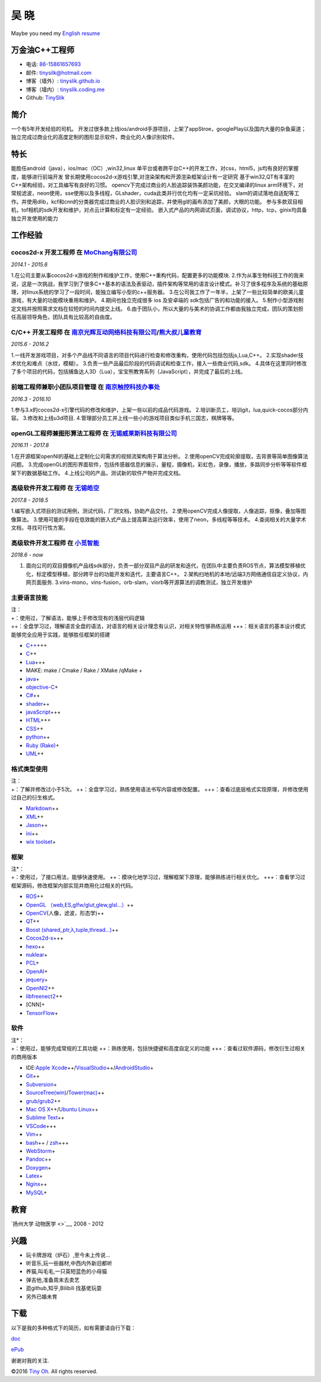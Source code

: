 吴 晓
=====

Maybe you need my `English resume <http://tinyslik.github.io/resume>`__

万金油C++工程师
---------------

-  电话: `86-15861657693 <tel://86-15861657693>`__
-  邮件: tinysilk@hotmail.com
-  博客（墙外）: `tinyslik.github.io <http://tinyslik.github.io>`__
-  博客（墙内）: `tinyslik.coding.me <http://tinyslik.coding.me>`__
-  Github: `TinySlik <http://github.com/TinySlik>`__

简介
----

一个有5年开发经验的司机。
开发过很多款上线ios/android手游项目，上架了appStroe，googlePlay以及国内大量的杂鱼渠道；
独立完成过商业化的高度定制的图形显示软件，商业化的人像识别软件。

特长
----

能胜任android（java），ios/mac（OC）,win32,linux
单平台或者跨平台C++的开发工作，对css，html5，js均有良好的掌握度，能够进行前端开发
曾长期使用cocos2d-x游戏引擎,对渲染架构和开源渲染框架设计有一定研究
基于win32,QT有丰富的C++架构经验，对工具编写有良好的习惯。
opencv下完成过商业的人脸追踪装饰美颜功能，在交叉编译的linux
arm环境下，对常规滤波，neon使用，sse使用以及多线程，GLshader，cuda此类并行优化均有一定采坑经验。
slam的调试落地自适配等工作。并使用dlib，kcf和cnn的分类器完成过商业的人脸识别和追踪，并使用gl的画布添加了美颜，大眼的功能。
参与多款双目相机，tof相机的sdk开发和维护，对点云计算和标定有一定经验。
嵌入式产品的内网调试页面，调试协议，http，tcp，ginix均具备独立开发使用的能力

工作经验
--------

**cocos2d-x 开发工程师** 在 `MoChang有限公司 <https://www.mochang.net/>`__
~~~~~~~~~~~~~~~~~~~~~~~~~~~~~~~~~~~~~~~~~~~~~~~~~~~~~~~~~~~~~~~~~~~~~~~~~~

*2014.1 - 2015.6*

1.在公司主要从事cocos2d-x游戏的制作和维护工作，使用C++重构代码，配置更多的功能模块.
2.作为从事生物科技工作的我来说，这是一次挑战，我学习到了很多C++基本的语法及表驱动，插件架构等常用的语言设计模式。补习了很多程序及系统的基础原理，对linux系统的学习了一段时间，能独立编写小型的c++服务器。
3.在公司我工作了一年半，上架了一些比较简单的欧美儿童游戏，有大量的功能模块重用和维护。
4.期间也独立完成很多 ios 及安卓端的 sdk包括广告的和功能的接入。
5.制作小型游戏制定文档并按照需求文档在较短的时间内提交上线。
6.由于团队小，所以大量的与美术的协调工作都由我独立完成，团队的策划担任高层领导角色，团队具有比较高的自由度。

**C/C++ 开发工程师** 在 `南京光辉互动网络科技有限公司 <https://bie-plc.com/>`__/`熊大叔儿童教育 <https://www.biemore.com/zh-cn/index.html>`__
~~~~~~~~~~~~~~~~~~~~~~~~~~~~~~~~~~~~~~~~~~~~~~~~~~~~~~~~~~~~~~~~~~~~~~~~~~~~~~~~~~~~~~~~~~~~~~~~~~~~~~~~~~~~~~~~~~~~~~~~~~~~~~~~~~~~~~~~~~~~~

*2015.6 - 2016.2*

1.一线开发游戏项目，对多个产品线不同语言的项目代码进行检查和修改重构，使用代码包括包括js,Lua,C++。
2.实现shader技术优化和难点（水纹，模糊）。
3.负责一些产品最后阶段的代码调试和检查工作，接入一些商业代码,sdk。
4.具体在这里同时修改了多个项目的代码，包括捕鱼达人3D（Lua），宝宝熊教育系列（JavaScript），并完成了最后的上线。

**前端工程师兼职小团队项目管理** 在 `南京触控科技办事处 <http://www.chukong-inc.com/>`__
~~~~~~~~~~~~~~~~~~~~~~~~~~~~~~~~~~~~~~~~~~~~~~~~~~~~~~~~~~~~~~~~~~~~~~~~~~~~~~~~~~~~~~~~

*2016.3 - 2016.10*

1.参与3.x的cocos2d-x引擎代码的修改和维护，上架一些以前的成品代码游戏。
2.培训新员工，培训git，lua,quick-cocos部分内容。 3.修改和上线u3d项目.
4.管理部分员工并上线一些小的游戏项目类似手机三国志，棋牌等等。

**openGL工程师兼图形算法工程师** 在 `无锡威莱斯科技有限公司 <http://vless.net/>`__
~~~~~~~~~~~~~~~~~~~~~~~~~~~~~~~~~~~~~~~~~~~~~~~~~~~~~~~~~~~~~~~~~~~~~~~~~~~~~~~~~~

*2016.11 - 2017.8*

1.在开源框架openNI的基础上定制化公司需求的视频流架构用于算法分析。
2.使用openCV完成轮廓提取，去背景等简单图像算法问题。
3.完成openGL的图形界面软件，包括传感器信息的展示，量程，摄像机，彩虹色，录像，播放，多路同步分析等等软件框架下的数据基础工作。
4.上线公司的产品，测试新的软件产物并完成文档。

**高级软件开发工程师** 在 `无锡皓空 <http://www.whitesky.com.cn/>`__
~~~~~~~~~~~~~~~~~~~~~~~~~~~~~~~~~~~~~~~~~~~~~~~~~~~~~~~~~~~~~~~~~~~~

*2017.8 - 2018.5*

1.编写嵌入式项目的测试用例，测试代码，厂测文档，协助产品交付。
2.使用openCV完成人像提取，人像追踪，抠像，叠加等图像算法。
3.使用可能的手段在低效能的嵌入式产品上提高算法运行效率，使用了neon，多线程等等技术。
4.查阅相关的大量学术文档，寻找可行性方案。

**高级软件开发工程师** 在 `小觅智能 <http://www.myntai.com/>`__
~~~~~~~~~~~~~~~~~~~~~~~~~~~~~~~~~~~~~~~~~~~~~~~~~~~~~~~~~~~~~~~

*2018.6 - now*

1. 面向公司的双目摄像机产品线sdk部分，负责一部分双目产品的研发和迭代，在团队中主要负责ROS节点，算法模型移植优化，标定模型移植，部分跨平台的功能开发和迭代，主要语言C++。
   2.架构扫地机的本地/远端3方网络通信自定义协议，内网页面服务.
   3.vins-mono，vins-fusion，orb-slam，viorb等开源算法的调教测试，独立开发维护

主要语言技能
~~~~~~~~~~~~

| 注：
| +：使用过，了解语法，能够上手修改现有的浅层代码逻辑
| ++：全盘学习过，理解语言全盘的语法，对语言的相关设计理念有认识，对相关特性够熟练运用
  +++：相关语言的基本设计模式能够完全应用于实践，能够胜任框架的搭建

-  `C++ <http://www.cplusplus.com/>`__\ +++
-  `C <https://baike.baidu.com/item/c%E8%AF%AD%E8%A8%80/105958?fr=aladdin>`__\ ++
-  `Lua <http://www.lua.org/>`__\ +++
-  MAKE: make / Cmake / Rake / XMake /qMake +
-  `java <https://www.java.com/zh_CN/>`__\ +
-  `objective-C <https://developer.apple.com/>`__\ +
-  `C# <https://www.microsoft.com/net/>`__\ ++
-  `shader <https://www.glslsandbox.com/>`__\ ++
-  `javaScript <https://www.javascript.com/>`__\ +++
-  `HTML <http://developers.whatwg.org>`__\ +++
-  `CSS <http://www.w3.org/Style/CSS/Overview.en.html>`__\ ++
-  `python <https://www.python.org/>`__\ ++
-  `Ruby (Rake) <http://www.ruby-lang.org/zh_cn/>`__\ +
-  `UML <http://www.uml.org/>`__\ ++

格式类型使用
~~~~~~~~~~~~

| 注：
| +：了解并修改过小于5次。
  ++：全盘学习过，熟练使用语法书写内容或修改配置。
  +++：查看过底层格式实现原理，并修改使用过自己的衍生格式。

-  `Markdown <http://daringfireball.net/projects/markdown>`__\ ++
-  `XML <https://www.xml.com/>`__\ ++
-  `Jason <http://www.json.org.cn/>`__\ ++
-  `ini <https://github.com/Winnerhust/inifile2>`__\ ++
-  `wix toolset <http://wixtoolset.org/>`__\ +

框架
~~~~

| 注\*：
| +：使用过，了接口用法，能够快速使用。
  ++：模块化地学习过，理解框架下原理，能够熟练进行相关优化。
  +++：查看学习过框架源码，修改框架内部实现并商用化过相关的代码。

-  `ROS <http://www.ros.org/>`__\ ++
-  `OpenGL
   （web,ES,glfw/glut,glew,glsl…） <https://www.opengl.org/>`__\ ++
-  `OpenCV <http://opencv.org/>`__\ (人像，滤波，形态学)++
-  `QT <https://www.qt.io/>`__\ ++
-  `Boost (shared\_ptr,λ,tuple,thread…) <http://www.boost.org/>`__\ ++
-  `Cocos2d-x <http://www.cocos2d-x.org/>`__\ +++
-  `hexo <https://hexo.io/>`__\ ++
-  `nuklear <https://github.com/vurtun/nuklear>`__\ +
-  `PCL <http://pointclouds.org/>`__\ +
-  `OpenAI <https://www.openai.com/>`__\ +
-  `jequery <http://jquery.com/>`__\ +
-  `OpenNI2 <https://github.com/OpenNI/OpenNI>`__\ ++
-  `libfreenect2 <https://github.com/OpenKinect/libfreenect2>`__\ ++
-  [CNN]+
-  `TensorFlow <https://github.com/tensorflow/tensorflow>`__\ +

软件
~~~~

| 注\*：
| +：使用过，能够完成常规的工具功能
  ++：熟练使用，包括快捷键和高度自定义的功能
  +++：查看过软件源码，修改衍生过相关的商用版本

-  IDE:\ `Apple
   Xcode <http://developer.apple.com>`__\ ++/\ `VisualStudio <https://www.visualstudio.com/>`__\ ++/\ `AndroidStudio <http://www.android-studio.org/>`__\ +

-  `Git <http://git-scm.com>`__\ ++
-  `Subversion <http://svn.apache.org>`__\ +
-  `SourceTree(win) <https://www.sourcetreeapp.com/>`__/`Tower(mac) <https://www.git-tower.com/>`__\ ++

-  `grub/grub2 <http://www.gnu.org/software/grub/>`__\ ++
-  `Mac OS X <http://apple.com/macosx>`__\ ++/\ `Ubuntu
   Linux <http://ubuntu.com>`__\ ++

-  `Sublime Text <http://www.sublimetext.com>`__\ ++
-  `VSCode <https://code.visualstudio.com/>`__\ +++
-  `Vim <http://www.vim.org>`__\ ++
-  `bash <http://www.gnu.org/software/bash/>`__\ ++ /
   `zsh <http://www.zsh.org>`__\ +++
-  `WebStorm <http://jetbrains.com/webstorm>`__\ +

-  `Pandoc <http://johnmacfarlane.net/pandoc>`__\ ++
-  `Doxygen <https://github.com/doxygen/doxygen>`__\ +
-  `Latex <http://www.latex-project.org/>`__\ +

-  `Nginx <http://wiki.nginx.org>`__\ ++
-  `MySQL <http://mysql.com>`__\ +

教育
----

`扬州大学 动物医学 <>`__, 2008 - 2012

兴趣
----

-  玩卡牌游戏（炉石）,至今未上传说...
-  听音乐,玩一些器材,中西内外新旧都听
-  养猫,叫毛毛,一只英短蓝色的小母猫
-  弹吉他,准备周末去卖艺
-  逛github,知乎,Bilibili 找基佬玩耍
-  另外已婚未育

下载
----

以下是我的多种格式下的简历，如有需要请自行下载：

`doc <https://github.com/TinySlik/resume/raw/master/resume_cn.docx>`__

`ePub <https://github.com/TinySlik/resume/raw/master/resume_cn.epub>`__

谢谢对我的关注.

©2016 `Tiny Oh <http://tinyslik.coding.me/resume>`__. All rights
reserved.
